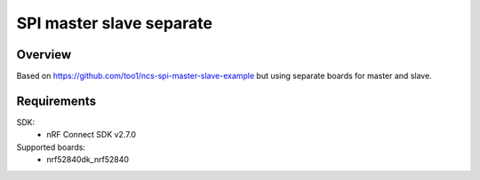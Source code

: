 SPI master slave separate
#########################

Overview
********
Based on https://github.com/too1/ncs-spi-master-slave-example but using separate boards for master
and slave.

Requirements
************

SDK: 
	- nRF Connect SDK v2.7.0
	
Supported boards: 
	- nrf52840dk_nrf52840

